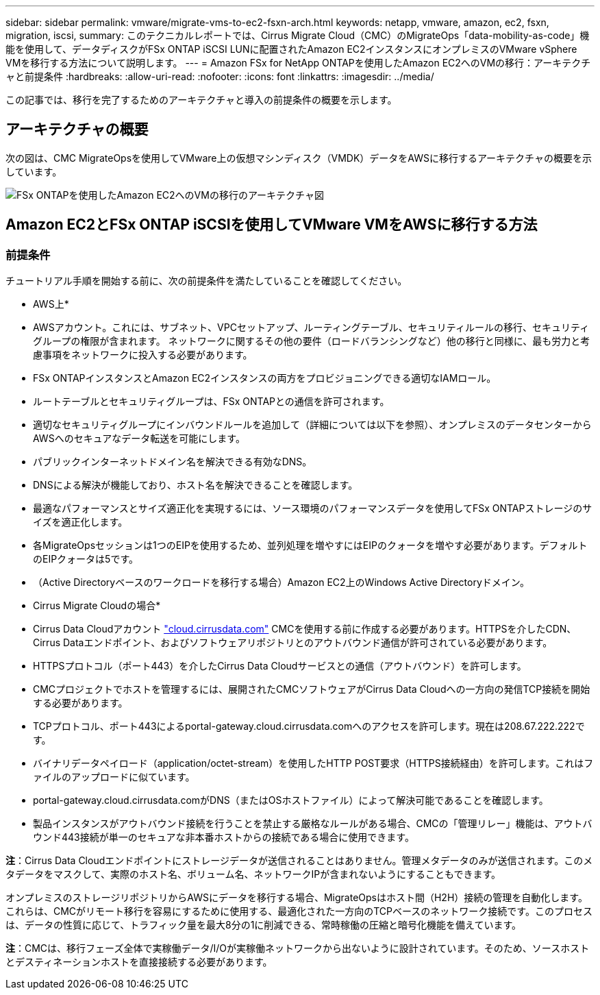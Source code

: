 ---
sidebar: sidebar 
permalink: vmware/migrate-vms-to-ec2-fsxn-arch.html 
keywords: netapp, vmware, amazon, ec2, fsxn, migration, iscsi, 
summary: このテクニカルレポートでは、Cirrus Migrate Cloud（CMC）のMigrateOps「data-mobility-as-code」機能を使用して、データディスクがFSx ONTAP iSCSI LUNに配置されたAmazon EC2インスタンスにオンプレミスのVMware vSphere VMを移行する方法について説明します。 
---
= Amazon FSx for NetApp ONTAPを使用したAmazon EC2へのVMの移行：アーキテクチャと前提条件
:hardbreaks:
:allow-uri-read: 
:nofooter: 
:icons: font
:linkattrs: 
:imagesdir: ../media/


[role="lead"]
この記事では、移行を完了するためのアーキテクチャと導入の前提条件の概要を示します。



== アーキテクチャの概要

次の図は、CMC MigrateOpsを使用してVMware上の仮想マシンディスク（VMDK）データをAWSに移行するアーキテクチャの概要を示しています。

image:migrate-ec2-fsxn-image01.png["FSx ONTAPを使用したAmazon EC2へのVMの移行のアーキテクチャ図"]



== Amazon EC2とFSx ONTAP iSCSIを使用してVMware VMをAWSに移行する方法



=== 前提条件

チュートリアル手順を開始する前に、次の前提条件を満たしていることを確認してください。

* AWS上*

* AWSアカウント。これには、サブネット、VPCセットアップ、ルーティングテーブル、セキュリティルールの移行、セキュリティグループの権限が含まれます。 ネットワークに関するその他の要件（ロードバランシングなど）他の移行と同様に、最も労力と考慮事項をネットワークに投入する必要があります。
* FSx ONTAPインスタンスとAmazon EC2インスタンスの両方をプロビジョニングできる適切なIAMロール。
* ルートテーブルとセキュリティグループは、FSx ONTAPとの通信を許可されます。
* 適切なセキュリティグループにインバウンドルールを追加して（詳細については以下を参照）、オンプレミスのデータセンターからAWSへのセキュアなデータ転送を可能にします。
* パブリックインターネットドメイン名を解決できる有効なDNS。
* DNSによる解決が機能しており、ホスト名を解決できることを確認します。
* 最適なパフォーマンスとサイズ適正化を実現するには、ソース環境のパフォーマンスデータを使用してFSx ONTAPストレージのサイズを適正化します。
* 各MigrateOpsセッションは1つのEIPを使用するため、並列処理を増やすにはEIPのクォータを増やす必要があります。デフォルトのEIPクォータは5です。
* （Active Directoryベースのワークロードを移行する場合）Amazon EC2上のWindows Active Directoryドメイン。


* Cirrus Migrate Cloudの場合*

* Cirrus Data Cloudアカウント link:http://cloud.cirrusdata.com/["cloud.cirrusdata.com"] CMCを使用する前に作成する必要があります。HTTPSを介したCDN、Cirrus Dataエンドポイント、およびソフトウェアリポジトリとのアウトバウンド通信が許可されている必要があります。
* HTTPSプロトコル（ポート443）を介したCirrus Data Cloudサービスとの通信（アウトバウンド）を許可します。
* CMCプロジェクトでホストを管理するには、展開されたCMCソフトウェアがCirrus Data Cloudへの一方向の発信TCP接続を開始する必要があります。
* TCPプロトコル、ポート443によるportal-gateway.cloud.cirrusdata.comへのアクセスを許可します。現在は208.67.222.222です。
* バイナリデータペイロード（application/octet-stream）を使用したHTTP POST要求（HTTPS接続経由）を許可します。これはファイルのアップロードに似ています。
* portal-gateway.cloud.cirrusdata.comがDNS（またはOSホストファイル）によって解決可能であることを確認します。
* 製品インスタンスがアウトバウンド接続を行うことを禁止する厳格なルールがある場合、CMCの「管理リレー」機能は、アウトバウンド443接続が単一のセキュアな非本番ホストからの接続である場合に使用できます。


*注*：Cirrus Data Cloudエンドポイントにストレージデータが送信されることはありません。管理メタデータのみが送信されます。このメタデータをマスクして、実際のホスト名、ボリューム名、ネットワークIPが含まれないようにすることもできます。

オンプレミスのストレージリポジトリからAWSにデータを移行する場合、MigrateOpsはホスト間（H2H）接続の管理を自動化します。これらは、CMCがリモート移行を容易にするために使用する、最適化された一方向のTCPベースのネットワーク接続です。このプロセスは、データの性質に応じて、トラフィック量を最大8分の1に削減できる、常時稼働の圧縮と暗号化機能を備えています。

*注*：CMCは、移行フェーズ全体で実稼働データ/I/Oが実稼働ネットワークから出ないように設計されています。そのため、ソースホストとデスティネーションホストを直接接続する必要があります。
